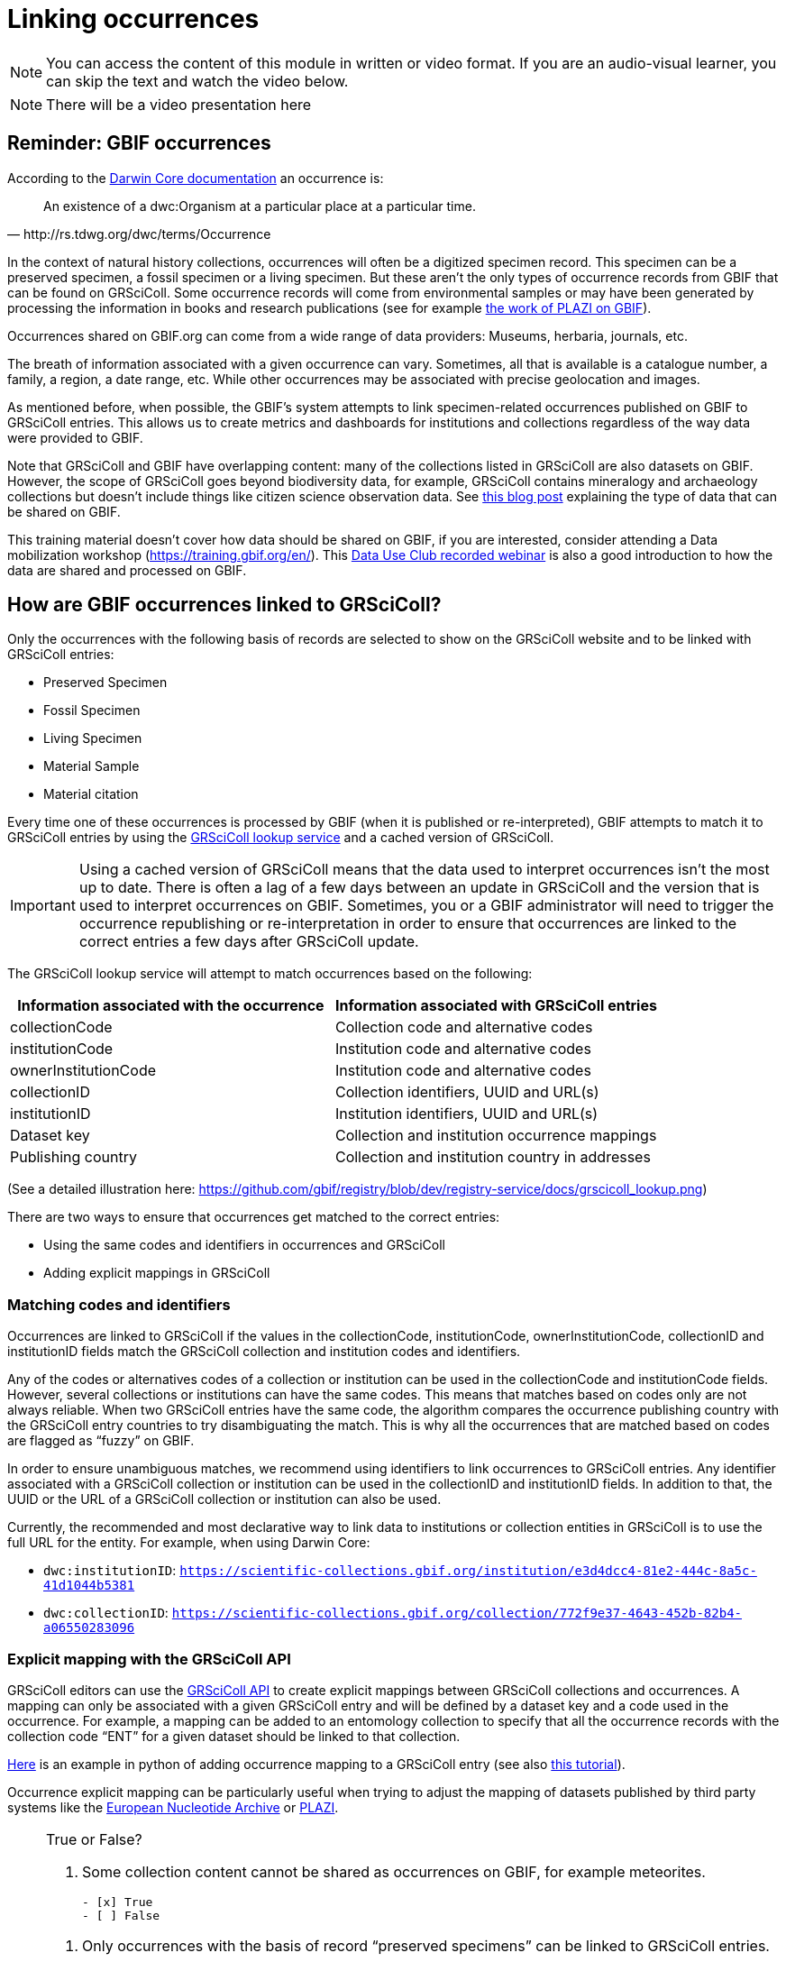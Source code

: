= Linking occurrences

[NOTE]
====
You can access the content of this module in written or video format. If you are an audio-visual learner, you can skip the text and watch the video below.
====


[NOTE.presentation]
There will be a video presentation here

== Reminder: GBIF occurrences

According to the https://dwc.tdwg.org/terms/#occurrence[Darwin Core documentation] an occurrence is:
[quote, http://rs.tdwg.org/dwc/terms/Occurrence]
An existence of a dwc:Organism at a particular place at a particular time.

In the context of natural history collections, occurrences will often be a digitized specimen record. This specimen can be a preserved specimen, a fossil specimen or a living specimen. But these aren’t the only types of occurrence records from GBIF that can be found on GRSciColl. Some occurrence records will come from environmental samples or may have been generated by processing the information in books and research publications (see for example https://www.gbif.org/publisher/7ce8aef0-9e92-11dc-8738-b8a03c50a862[the work of PLAZI on GBIF]).

Occurrences shared on GBIF.org can come from a wide range of data providers: Museums, herbaria, journals, etc.

The breath of information associated with a given occurrence can vary. Sometimes, all that is available is a catalogue number, a family, a region, a date range, etc. While other occurrences may be associated with precise geolocation and images.

As mentioned before, when possible, the GBIF’s system attempts to link specimen-related occurrences published on GBIF to GRSciColl entries. This allows us to create metrics and dashboards for institutions and collections regardless of the way data were provided to GBIF.

Note that GRSciColl and GBIF have overlapping content: many of the collections listed in GRSciColl are also datasets on GBIF. However, the scope of GRSciColl goes beyond biodiversity data, for example, GRSciColl contains mineralogy and archaeology collections but doesn’t include things like citizen science observation data. See https://data-blog.gbif.org/post/data-shareability/[this blog post] explaining the type of data that can be shared on GBIF.

This training material doesn’t cover how data should be shared on GBIF, if you are interested, consider attending a Data mobilization workshop (https://training.gbif.org/en/). This https://training.gbif.org/en/[Data Use Club recorded webinar] is also a good introduction to how the data are shared and processed on GBIF.

== How are GBIF occurrences linked to GRSciColl?

Only the occurrences with the following basis of records are selected to show on the GRSciColl website and to be linked with GRSciColl entries:

* Preserved Specimen
* Fossil Specimen
* Living Specimen
* Material Sample
* Material citation

Every time one of these occurrences is processed by GBIF (when it is published or re-interpreted), GBIF attempts to match it to GRSciColl entries by using the https://techdocs.gbif.org/en/openapi/v1/registry#/Lookup%20institutions%20and%20collections[GRSciColl lookup service] and a cached version of GRSciColl.

[IMPORTANT]
Using a cached version of GRSciColl means that the data used to interpret occurrences isn’t the most up to date. There is often a lag of a few days between an update in GRSciColl and the version that is used to interpret occurrences on GBIF. Sometimes, you or a GBIF administrator will need to trigger the occurrence republishing or re-interpretation in order to ensure that occurrences are linked to the correct entries a few days after GRSciColl update.

The GRSciColl lookup service will attempt to match occurrences based on the following:

|===
| Information associated with the occurrence | Information associated with GRSciColl entries

| collectionCode | Collection code and alternative codes
| institutionCode | Institution code and alternative codes
| ownerInstitutionCode | Institution code and alternative codes
| collectionID | Collection identifiers, UUID and URL(s)
| institutionID | Institution identifiers, UUID and URL(s)
| Dataset key | Collection and institution occurrence mappings
| Publishing country | Collection and institution country in addresses
|===

(See a detailed illustration here: https://github.com/gbif/registry/blob/dev/registry-service/docs/grscicoll_lookup.png)

There are two ways to ensure that occurrences get matched to the correct entries:

* Using the same codes and identifiers in occurrences and GRSciColl
* Adding explicit mappings in GRSciColl

=== Matching codes and identifiers

Occurrences are linked to GRSciColl if the values in the collectionCode, institutionCode, ownerInstitutionCode, collectionID and institutionID fields match the GRSciColl collection and institution codes and identifiers.

Any of the codes or alternatives codes of a collection or institution can be used in the collectionCode and institutionCode fields. However, several collections or institutions can have the same codes. This means that matches based on codes only are not always reliable. When two GRSciColl entries have the same code, the algorithm compares the occurrence publishing country with the GRSciColl entry countries to try disambiguating the match. This is why all the occurrences that are matched based on codes are flagged as “fuzzy” on GBIF.

In order to ensure unambiguous matches, we recommend using identifiers to link occurrences to GRSciColl entries. Any identifier associated with a GRSciColl collection or institution can be used in the collectionID and institutionID fields. In addition to that, the UUID or the URL of a GRSciColl collection or institution can also be used.

Currently, the recommended and most declarative way to link data to institutions or collection entities in GRSciColl is to use the full URL for the entity. For example, when using Darwin Core:

* `dwc:institutionID`: `https://scientific-collections.gbif.org/institution/e3d4dcc4-81e2-444c-8a5c-41d1044b5381`
* `dwc:collectionID`: `https://scientific-collections.gbif.org/collection/772f9e37-4643-452b-82b4-a06550283096`

=== Explicit mapping with the GRSciColl API

GRSciColl editors can use the https://techdocs.gbif.org/en/openapi/v1/registry#/Collections[GRSciColl API] to create explicit mappings between GRSciColl collections and occurrences. A mapping can only be associated with a given GRSciColl entry and will be defined by a dataset key and a code used in the occurrence.
For example, a mapping can be added to an entomology collection to specify that all the occurrence records with the collection code “ENT” for a given dataset should be linked to that collection.

https://github.com/ManonGros/Small-scripts-using-GBIF-API/blob/master/map_occ_to_grscicoll.ipynb[Here] is an example in python of adding occurrence mapping to a GRSciColl entry (see also https://github.com/gbif/collection-mobilization/wiki/How-to-Link-Occurrences-records-or-datasets-to-GRSciColl-entries%3F-Or-vise-versa[this tutorial]).

Occurrence explicit mapping can be particularly useful when trying to adjust the mapping of datasets published by third party systems like the https://www.gbif.org/publisher/ada9d123-ddb4-467d-8891-806ea8d94230[European Nucleotide Archive] or https://www.gbif.org/publisher/7ce8aef0-9e92-11dc-8738-b8a03c50a862[PLAZI].



[NOTE.quiz]
====
True or False?

// Question 1
. Some collection content cannot be shared as occurrences on GBIF, for example meteorites.
+
[question, mc]
....

- [x] True
- [ ] False
....

// Question 2
. Only occurrences with the basis of record “preserved specimens” can be linked to GRSciColl entries.
+
[question, mc]
....

- [ ] True
- [x] False
....

// Question 3
. Occurrences are matched to a live version of GRSciColl data.
+
[question, mc]
....

- [ ] True
- [x] False
....

// Question 4
. Occurrences shared on GBIF can be aggregated in dashboards on the GRSciColl website.
+
[question, mc]
....

- [x] True
- [ ] False
....

// Question 5
. If two institutions based in the same country have the same code, “MMFG”, an occurrence with the value “MMFG” in the institutionCode field and no value in the institutionID field won’t be matched to any institution.
+
[question, mc]
....

- [x] True
- [ ] False
....

// Question 6
. If you use the URL of a GRSciColl collection entry in the collectionID field of an occurrence, the occurrence will be matched to the relevant collection in GRSciColl.
+
[question, mc]
....

- [x] True
- [ ] False
....

// Question 7
. If a GRSciColl **institution** is associated with the code “MMFG” and its collection is associated with the code “ENT”, you can use the code “MMFG” in the **collectionCode** field of an occurrence to match it to the **collection**.
+
[question, mc]
....

- [ ] True
- [x] False
....
====
